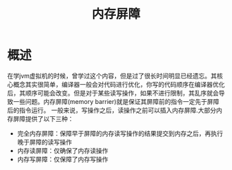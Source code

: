 #+TITLE: 内存屏障

* 概述
在学jvm虚拟机的时候，曾学过这个内容，但是过了很长时间明显已经遗忘。其核心概念其实很简单，编译器一般会对代码进行优化，你写的代码顺序在编译器优化后，其顺序可能会改变。但是对于某些读写操作，如果不进行限制，其乱序就会导致一些问题。内存屏障(memory barrier)就是保证其屏障前的指令一定先于屏障后的指令运行。
一般来说，写操作之后，读操作之前可以插入内存屏障.大部分内存屏障提供了以下三种：
- 完全内存屏障：保障早于屏障的内存读写操作的结果提交到内存之后，再执行晚于屏障的读写操作
- 内存读屏障：仅确保了内存读操作
- 内存写屏障：仅保障了内存写操作
